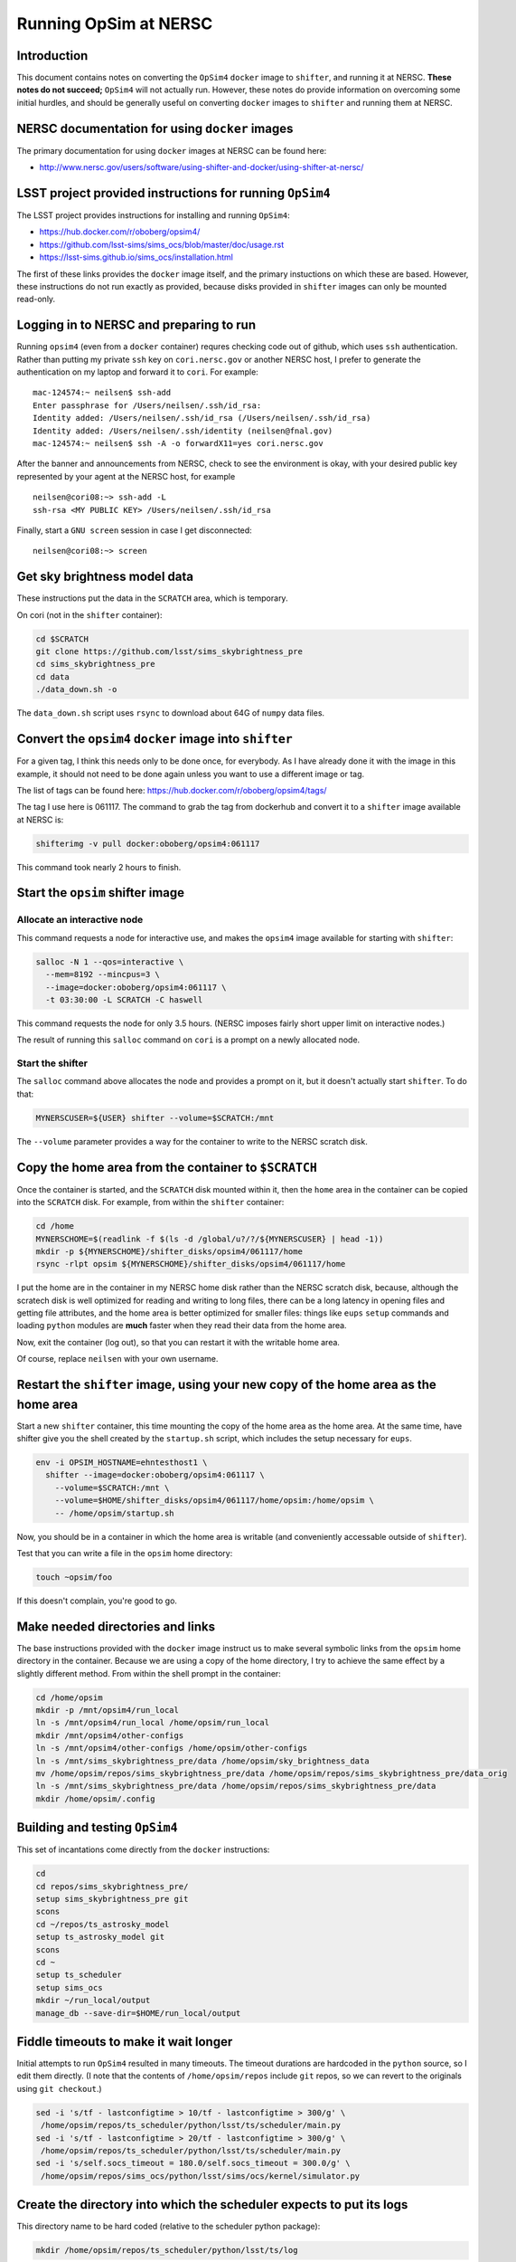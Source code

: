 ======================
Running OpSim at NERSC
======================




Introduction
------------

This document contains notes on converting the ``OpSim4`` ``docker`` image
to ``shifter``, and running it at NERSC. **These notes do not succeed;**
``OpSim4`` will not actually run. However, these notes do provide
information on overcoming some initial hurdles, and should be
generally useful on converting ``docker`` images to ``shifter`` and
running them at NERSC.

NERSC documentation for using ``docker`` images
-----------------------------------------------

The primary documentation for using ``docker`` images at NERSC can be
found here:

- `http://www.nersc.gov/users/software/using-shifter-and-docker/using-shifter-at-nersc/ <http://www.nersc.gov/users/software/using-shifter-and-docker/using-shifter-at-nersc/>`_

LSST project provided instructions for running ``OpSim4``
---------------------------------------------------------

The LSST project provides instructions for installing and running
``OpSim4``:

- `https://hub.docker.com/r/oboberg/opsim4/ <https://hub.docker.com/r/oboberg/opsim4/>`_

- `https://github.com/lsst-sims/sims_ocs/blob/master/doc/usage.rst <https://github.com/lsst-sims/sims_ocs/blob/master/doc/usage.rst>`_

- `https://lsst-sims.github.io/sims_ocs/installation.html <https://lsst-sims.github.io/sims_ocs/installation.html>`_

The first of these links provides the ``docker`` image itself, and the
primary instuctions on which these are based. However, these
instructions do not run exactly as provided, because disks provided in
``shifter`` images can only be mounted read-only.

Logging in to NERSC and preparing to run
----------------------------------------

Running ``opsim4`` (even from a ``docker`` container) requres checking
code out of github, which uses ``ssh`` authentication. Rather than
putting my private ``ssh`` key on ``cori.nersc.gov`` or another NERSC
host, I prefer to generate the authentication on my laptop and forward
it to ``cori``. For example:

::

    mac-124574:~ neilsen$ ssh-add
    Enter passphrase for /Users/neilsen/.ssh/id_rsa: 
    Identity added: /Users/neilsen/.ssh/id_rsa (/Users/neilsen/.ssh/id_rsa)
    Identity added: /Users/neilsen/.ssh/identity (neilsen@fnal.gov)
    mac-124574:~ neilsen$ ssh -A -o forwardX11=yes cori.nersc.gov

After the banner and announcements from NERSC, check to see the
environment is okay, with your desired public key represented by your
agent at the NERSC host, for example

::

    neilsen@cori08:~> ssh-add -L
    ssh-rsa <MY PUBLIC KEY> /Users/neilsen/.ssh/id_rsa

Finally, start a ``GNU screen`` session in case I get disconnected:

::

    neilsen@cori08:~> screen

Get sky brightness model data
-----------------------------

These instructions put the data in the ``SCRATCH`` area, which is
temporary.

On cori (not in the ``shifter`` container):

.. code:: sh

    cd $SCRATCH
    git clone https://github.com/lsst/sims_skybrightness_pre
    cd sims_skybrightness_pre
    cd data
    ./data_down.sh -o

The ``data_down.sh`` script uses ``rsync`` to download about 64G of
``numpy`` data files.

Convert the ``opsim4`` ``docker`` image into ``shifter``
--------------------------------------------------------

For a given tag, I think this needs only to be done once, for
everybody. As I have already done it with the image in this example,
it should not need to be done again unless you want to use a different
image or tag.

The list of tags can be found here:
`https://hub.docker.com/r/oboberg/opsim4/tags/ <https://hub.docker.com/r/oboberg/opsim4/tags/>`_

The tag I use here is 061117. The command to grab the tag from
dockerhub and convert it to a ``shifter`` image available at NERSC is:

.. code:: sh

    shifterimg -v pull docker:oboberg/opsim4:061117

This command took nearly 2 hours to finish.

Start the ``opsim`` shifter image
---------------------------------

Allocate an interactive node
~~~~~~~~~~~~~~~~~~~~~~~~~~~~

This command requests a node for interactive use, and makes the
``opsim4`` image available for starting with ``shifter``:

.. code:: sh

    salloc -N 1 --qos=interactive \
      --mem=8192 --mincpus=3 \
      --image=docker:oboberg/opsim4:061117 \
      -t 03:30:00 -L SCRATCH -C haswell

This command requests the node for only 3.5 hours. (NERSC imposes
fairly short upper limit on interactive nodes.)

The result of running this ``salloc`` command on ``cori`` is a prompt on a
newly allocated node. 

Start the shifter
~~~~~~~~~~~~~~~~~

The ``salloc`` command above allocates the node and provides a prompt on
it, but it doesn't actually start ``shifter``. To do that:

.. code:: sh

    MYNERSCUSER=${USER} shifter --volume=$SCRATCH:/mnt

The ``--volume`` parameter provides a way for the container to write to
the NERSC scratch disk.

Copy the home area from the container to ``$SCRATCH``
-----------------------------------------------------

Once the container is started, and the ``SCRATCH`` disk mounted within
it, then the ``home`` area in the container can be copied into the
``SCRATCH`` disk. For example, from within the ``shifter`` container:

.. code:: sh

    cd /home
    MYNERSCHOME=$(readlink -f $(ls -d /global/u?/?/${MYNERSCUSER} | head -1))
    mkdir -p ${MYNERSCHOME}/shifter_disks/opsim4/061117/home
    rsync -rlpt opsim ${MYNERSCHOME}/shifter_disks/opsim4/061117/home

I put the home are in the container in my NERSC home disk rather than
the NERSC scratch disk, because, although the scratech disk is well
optimized for reading and writing to long files, there can be a long
latency in opening files and getting file attributes, and the home
area is better optimized for smaller files: things like ``eups`` ``setup``
commands and loading ``python`` modules are **much** faster when they read
their data from the home area.

Now, exit the container (log out), so that you can restart it with the
writable home area.

Of course, replace ``neilsen`` with your own username.

Restart the ``shifter`` image, using your new copy of the home area as the home area
------------------------------------------------------------------------------------

Start a new ``shifter`` container, this time mounting the copy of the
home area as the home area. At the same time, have shifter give you
the shell created by the ``startup.sh`` script, which includes the setup
necessary for ``eups``.

.. code:: sh

    env -i OPSIM_HOSTNAME=ehntesthost1 \
      shifter --image=docker:oboberg/opsim4:061117 \
        --volume=$SCRATCH:/mnt \
        --volume=$HOME/shifter_disks/opsim4/061117/home/opsim:/home/opsim \
        -- /home/opsim/startup.sh

Now, you should be in a container in which the home area is writable (and
conveniently accessable outside of ``shifter``).

Test that you can write a file in the ``opsim`` home directory:

.. code:: sh

    touch ~opsim/foo

If this doesn't complain, you're good to go.

Make needed directories and links
---------------------------------

The base instructions provided with the ``docker`` image instruct us to
make several symbolic links from the ``opsim`` home directory in the
container. Because we are using a copy of the home directory, I try to
achieve the same effect by a slightly different method. From within
the shell prompt in the container:

.. code:: sh

    cd /home/opsim
    mkdir -p /mnt/opsim4/run_local
    ln -s /mnt/opsim4/run_local /home/opsim/run_local
    mkdir /mnt/opsim4/other-configs
    ln -s /mnt/opsim4/other-configs /home/opsim/other-configs
    ln -s /mnt/sims_skybrightness_pre/data /home/opsim/sky_brightness_data 
    mv /home/opsim/repos/sims_skybrightness_pre/data /home/opsim/repos/sims_skybrightness_pre/data_orig
    ln -s /mnt/sims_skybrightness_pre/data /home/opsim/repos/sims_skybrightness_pre/data
    mkdir /home/opsim/.config

Building and testing ``OpSim4``
-------------------------------

This set of incantations come directly from the ``docker`` instructions:

.. code:: sh

    cd
    cd repos/sims_skybrightness_pre/
    setup sims_skybrightness_pre git
    scons
    cd ~/repos/ts_astrosky_model
    setup ts_astrosky_model git
    scons
    cd ~
    setup ts_scheduler
    setup sims_ocs
    mkdir ~/run_local/output
    manage_db --save-dir=$HOME/run_local/output

Fiddle timeouts to make it wait longer
--------------------------------------

Initial attempts to run ``OpSim4`` resulted in many timeouts. The
timeout durations are hardcoded in the ``python`` source, so I edit them
directly. (I note that the contents of ``/home/opsim/repos`` include
``git`` repos, so we can revert to the originals using ``git checkout``.)

.. code:: sh

    sed -i 's/tf - lastconfigtime > 10/tf - lastconfigtime > 300/g' \
     /home/opsim/repos/ts_scheduler/python/lsst/ts/scheduler/main.py
    sed -i 's/tf - lastconfigtime > 20/tf - lastconfigtime > 300/g' \
     /home/opsim/repos/ts_scheduler/python/lsst/ts/scheduler/main.py
    sed -i 's/self.socs_timeout = 180.0/self.socs_timeout = 300.0/g' \
     /home/opsim/repos/sims_ocs/python/lsst/sims/ocs/kernel/simulator.py

Create the directory into which the scheduler expects to put its logs
---------------------------------------------------------------------

This directory name to be hard coded (relative to the scheduler python package):

.. code:: sh

    mkdir /home/opsim/repos/ts_scheduler/python/lsst/ts/log

Run a test sim
--------------

.. code:: sh

    cd ~/run_local
    setup sims_skybrightness_pre git
    setup ts_astrosky_model git
    setup ts_scheduler
    setup sims_ocs
    opsim4 --frac-duration=0.003 -c "test one day simaultion" -v --scheduler-timeout 600

The simulation does not actually run correctly, resulting in this in
the log file:

::

    Scheduler: run: scheduler config timeout
    Number of targets received: 0
    Number of observations made: 0
    Number of targets missed: 0
    Ending simulation
    An exception was thrown in SOCS!
    Traceback (most recent call last):
      File "/home/opsim/repos/sims_ocs/scripts/opsim4", line 119, in main
        sim.run()
      File "/home/opsim/repos/sims_ocs/python/lsst/sims/ocs/kernel/simulator.py", line 231, in run
        self.get_target_from_scheduler()
      File "/home/opsim/repos/sims_ocs/python/lsst/sims/ocs/kernel/simulator.py", line 174, in get_target_from_scheduler
        raise SchedulerTimeoutError("The Scheduler is not serving targets!")
    SchedulerTimeoutError: The Scheduler is not serving targets!
    Waiting for Scheduler to finish.
    Stopping programs.

This seems to happen as a result of line 118 of 
``/home/opsim//repos/ts_scheduler/python/lsst/ts/scheduler/main.py``:

.. code:: python

    scode = self.sal.getNextSample_schedulerConfig(self.topic_schedulerConfig)

return of -100. ``self.sal`` is an instance of a class imported from the
``SALPY_scheduler`` module defined in
``/mnt/opsim4/run_local/SALPY_scheduler.so``.

Recipe for running opsim on an already configured ``shifter`` image
-------------------------------------------------------------------

Ask for a node on which to run
~~~~~~~~~~~~~~~~~~~~~~~~~~~~~~

.. code:: sh

    salloc -N 1 --qos=interactive \
      --mem=8192 --mincpus=3 \
      --image=docker:oboberg/opsim4:061117 \
      -t 03:45:00 -L SCRATCH -C haswell

This should put you in a shell on the allocated node.

Start the ``opsim`` ``shifter`` container
~~~~~~~~~~~~~~~~~~~~~~~~~~~~~~~~~~~~~~~~~

On the newly allocated node:

.. code:: sh

    env -i OPSIM_HOSTNAME=${USER}opsimhost \
      shifter --image=docker:oboberg/opsim4:061117 \
        --volume=$SCRATCH:/mnt \
        --volume=$HOME/shifter_disks/opsim4/061117/home/opsim:/home/opsim \
        -- /home/opsim/startup.sh

This should put you in a shell in the container.

Prepare the environment in the container
~~~~~~~~~~~~~~~~~~~~~~~~~~~~~~~~~~~~~~~~

In the container:

.. code:: sh

    cd ~/run_local
    setup sims_skybrightness_pre git
    setup ts_astrosky_model git
    setup ts_scheduler
    setup sims_ocs

Start ``opsim``
~~~~~~~~~~~~~~~

In the same shell configured above:

.. code:: sh

    opsim4 --frac-duration=0.003 -c "test one day simaultion" -v --scheduler-timeout 600

It still fails as before, though.
